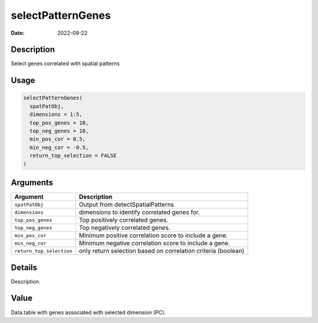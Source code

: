 ==================
selectPatternGenes
==================

:Date: 2022-09-22

Description
===========

Select genes correlated with spatial patterns

Usage
=====

.. code:: r

   selectPatternGenes(
     spatPatObj,
     dimensions = 1:5,
     top_pos_genes = 10,
     top_neg_genes = 10,
     min_pos_cor = 0.5,
     min_neg_cor = -0.5,
     return_top_selection = FALSE
   )

Arguments
=========

+-------------------------------+--------------------------------------+
| Argument                      | Description                          |
+===============================+======================================+
| ``spatPatObj``                | Output from detectSpatialPatterns    |
+-------------------------------+--------------------------------------+
| ``dimensions``                | dimensions to identify correlated    |
|                               | genes for.                           |
+-------------------------------+--------------------------------------+
| ``top_pos_genes``             | Top positively correlated genes.     |
+-------------------------------+--------------------------------------+
| ``top_neg_genes``             | Top negatively correlated genes.     |
+-------------------------------+--------------------------------------+
| ``min_pos_cor``               | Minimum positive correlation score   |
|                               | to include a gene.                   |
+-------------------------------+--------------------------------------+
| ``min_neg_cor``               | Minimum negative correlation score   |
|                               | to include a gene.                   |
+-------------------------------+--------------------------------------+
| ``return_top_selection``      | only return selection based on       |
|                               | correlation criteria (boolean)       |
+-------------------------------+--------------------------------------+

Details
=======

Description.

Value
=====

Data.table with genes associated with selected dimension (PC).
